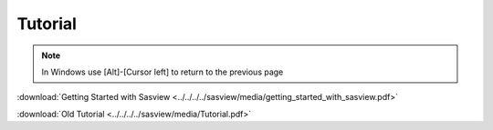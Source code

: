 .. tutorial.rst

.. _tutorial:

Tutorial
========

.. note:: In Windows use [Alt]-[Cursor left] to return to the previous page

:download:`Getting Started with Sasview <../../../../sasview/media/getting_started_with_sasview.pdf>`

:download:`Old Tutorial <../../../../sasview/media/Tutorial.pdf>`
